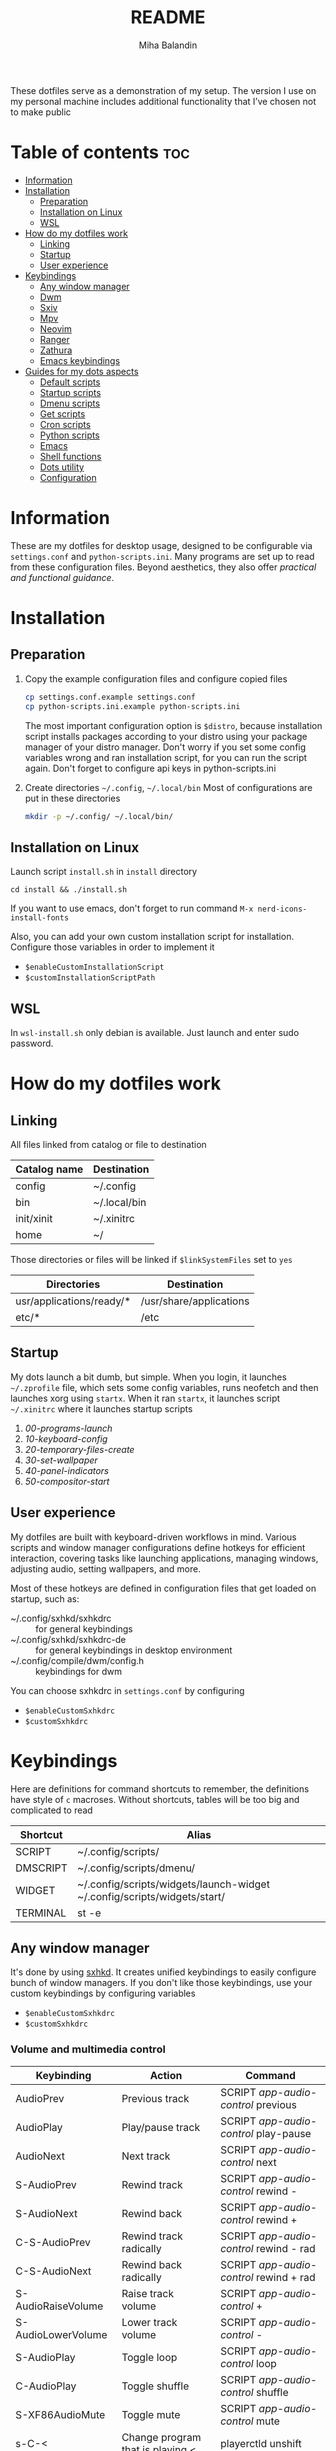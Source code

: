 #+TITLE: README
#+AUTHOR: Miha Balandin

These dotfiles serve as a demonstration of my setup. The version I use
on my personal machine includes additional functionality that I’ve
chosen not to make public

* Table of contents :toc:
- [[#information][Information]]
- [[#installation][Installation]]
  - [[#preparation][Preparation]]
  - [[#installation-on-linux][Installation on Linux]]
  - [[#wsl][WSL]]
- [[#how-do-my-dotfiles-work][How do my dotfiles work]]
  - [[#linking][Linking]]
  - [[#startup][Startup]]
  - [[#user-experience][User experience]]
- [[#keybindings][Keybindings]]
  - [[#any-window-manager][Any window manager]]
  - [[#dwm][Dwm]]
  - [[#sxiv][Sxiv]]
  - [[#mpv][Mpv]]
  - [[#neovim][Neovim]]
  - [[#ranger][Ranger]]
  - [[#zathura][Zathura]]
  - [[#emacs-keybindings][Emacs keybindings]]
- [[#guides-for-my-dots-aspects][Guides for my dots aspects]]
  - [[#default-scripts][Default scripts]]
  - [[#startup-scripts][Startup scripts]]
  - [[#dmenu-scripts][Dmenu scripts]]
  - [[#get-scripts][Get scripts]]
  - [[#cron-scripts][Cron scripts]]
  - [[#python-scripts][Python scripts]]
  - [[#emacs][Emacs]]
  - [[#shell-functions][Shell functions]]
  - [[#dots-utility][Dots utility]]
  - [[#configuration][Configuration]]

* Information
These are my dotfiles for desktop usage, designed to be configurable
via =settings.conf= and =python-scripts.ini=. Many programs are set up to
read from these configuration files. Beyond aesthetics, they also
offer [[Guides for my dots aspects][practical and functional guidance]].

* Installation
** Preparation
1) Copy the example configuration files and configure copied files
  #+begin_src bash
  cp settings.conf.example settings.conf
  cp python-scripts.ini.example python-scripts.ini
  #+end_src

   The most important configuration option is =$distro=, because
   installation script installs packages according to your distro
   using your package manager of your distro manager. Don't worry if
   you set some config variables wrong and ran installation script,
   for you can run the script again. Don't forget to configure api keys
   in python-scripts.ini

2) Create directories =~/.config=, =~/.local/bin=
   Most of configurations are put in these directories

  #+begin_src bash
  mkdir -p ~/.config/ ~/.local/bin/
  #+end_src

** Installation on Linux
Launch script =install.sh= in =install= directory
#+begin_src shell
cd install && ./install.sh
#+end_src

If you want to use emacs, don't forget to run command
=M-x nerd-icons-install-fonts=

Also, you can add your own custom installation script for
installation. Configure those variables in order to implement it
- =$enableCustomInstallationScript=
- =$customInstallationScriptPath=

** WSL
In =wsl-install.sh= only debian is available. Just launch and enter
sudo password.

* How do my dotfiles work
** Linking
All files linked from catalog or file to destination
| Catalog name | Destination  |
|--------------+--------------|
| config       | ~/.config    |
| bin          | ~/.local/bin |
| init/xinit   | ~/.xinitrc   |
| home         | ~/           |

Those directories or files will be linked if =$linkSystemFiles= set to =yes=
| Directories              | Destination             |
|--------------------------+-------------------------|
| usr/applications/ready/* | /usr/share/applications |
| etc/*                    | /etc                    |

** Startup
My dots launch a bit dumb, but simple. When you login, it launches
=~/.zprofile= file, which sets some config variables, runs neofetch
and then launches xorg using =startx=. When it ran =startx=, it launches
script =~/.xinitrc= where it launches startup scripts
1) [[00-programs-launch][00-programs-launch]]
2) [[10-keyboard-config][10-keyboard-config]]
3) [[20-temporary-files-create][20-temporary-files-create]]
4) [[30-set-wallpaper][30-set-wallpaper]]
4) [[40-panel-indicators][40-panel-indicators]]
4) [[50-compositor-start][50-compositor-start]]

** User experience
My dotfiles are built with keyboard-driven workflows in mind. Various
scripts and window manager configurations define hotkeys for efficient
interaction, covering tasks like launching applications, managing
windows, adjusting audio, setting wallpapers, and more.

Most of these hotkeys are defined in configuration files that get
loaded on startup, such as:

- ~/.config/sxhkd/sxhkdrc        :: for general keybindings
- ~/.config/sxhkd/sxhkdrc-de     :: for general keybindings in desktop environment
- ~/.config/compile/dwm/config.h :: keybindings for dwm

You can choose sxhkdrc in =settings.conf= by configuring
- =$enableCustomSxhkdrc=
- =$customSxhkdrc=

* Keybindings
Here are definitions for command shortcuts to remember, the
definitions have style of =c= macroses. Without shortcuts, tables will
be too big and complicated to read

| Shortcut | Alias                                                                    |
|----------+--------------------------------------------------------------------------|
| SCRIPT   | ~/.config/scripts/                                                       |
| DMSCRIPT | ~/.config/scripts/dmenu/                                                 |
| WIDGET   | ~/.config/scripts/widgets/launch-widget ~/.config/scripts/widgets/start/ |
| TERMINAL | st -e                                                                    |

** Any window manager
It's done by using [[file:config/sxhkd/sxhkdrc][sxhkd]]. It creates unified keybindings to easily
configure bunch of window managers. If you don't like those
keybindings, use your custom keybindings by configuring variables
- =$enableCustomSxhkdrc=
- =$customSxhkdrc=
  
*** Volume and multimedia control
| Keybinding         | Action                           | Command                               |
|--------------------+----------------------------------+---------------------------------------|
| AudioPrev          | Previous track                   | SCRIPT [[app-audio-control][app-audio-control]] previous     |
| AudioPlay          | Play/pause track                 | SCRIPT [[app-audio-control][app-audio-control]] play-pause   |
| AudioNext          | Next track                       | SCRIPT [[app-audio-control][app-audio-control]] next         |
| S-AudioPrev        | Rewind track                     | SCRIPT [[app-audio-control][app-audio-control]] rewind -     |
| S-AudioNext        | Rewind back                      | SCRIPT [[app-audio-control][app-audio-control]] rewind +     |
| C-S-AudioPrev      | Rewind track radically           | SCRIPT [[app-audio-control][app-audio-control]] rewind - rad |
| C-S-AudioNext      | Rewind back radically            | SCRIPT [[app-audio-control][app-audio-control]] rewind + rad |
| S-AudioRaiseVolume | Raise track volume               | SCRIPT [[app-audio-control][app-audio-control]] +            |
| S-AudioLowerVolume | Lower track volume               | SCRIPT [[app-audio-control][app-audio-control]] -            |
| S-AudioPlay        | Toggle loop                      | SCRIPT [[app-audio-control][app-audio-control]] loop         |
| C-AudioPlay        | Toggle shuffle                   | SCRIPT [[app-audio-control][app-audio-control]] shuffle      |
| S-XF86AudioMute    | Toggle mute                      | SCRIPT [[app-audio-control][app-audio-control]] mute         |
| s-C-<              | Change program that is playing < | playerctld unshift                    |
| s-C->              | Change program that is playing > | playerctld shift                      |

*** Programs for my daily usage
**** Gui
| Keybinding | Program     | Command                             |
|------------+-------------+-------------------------------------|
| s-C-q      | firefox     | firefox                             |
| s-C-w      | spotify     | SCRIPT run-spotify                  |
| s-C-e      | telegram    | flatpak run org.telegram.desktop    |
| s-C-r      | viber       | flatpak run com.viber.Viber         |
| s-C-t      | discord     | flatpak run com.discordapp.Discord  |
| s-C-y      | steam       | flatpak run com.valvesoftware.Steam |
| s-C-u      | pavucontrol | pavucontrol                         |

**** Cli
| Keybinding | Program       | Command                |
|------------+---------------+------------------------|
| s-C-a      | ranger        | TERMINAL ranger        |
| s-C-s      | nvim          | TERMINAL nvim          |
| s-C-d      | htop          | TERMINAL htop          |
| s-C-f      | cmatrix       | TERMINAL cmatrix       |
| s-C-g      | nmtui         | TERMINAL nmtui         |
| s-C-j      | speedtest-cli | TERMINAL speedtest-cli |

**** Emacs
| Keybinding | Program                       | Command                                                                   |
|------------+-------------------------------+---------------------------------------------------------------------------|
| s-C-h h    | emacs client                  | emacsclient -c                                                            |
| s-C-h a    | emacs client open org agenda  | emacsclient -c -a 'agenda' -e '(org-agenda-delete-windows)'               |
| s-C-h m    | emacs client open org metrics | emacsclient -c -a 'metrics -e '(org-capture)'                             |
| s-C-h d    | emacs default                 | emacs --debug-init                                                        |
| s-C-h s    | emacs default open scratch    | emacsclient -c -s "default" -a "scratch-buffer" --eval "(scratch-buffer)" |

*** Dmenu scripts
Prefix of dmenu scripts is =s-C-B= which is aliased in this list to =D=

| Keybinding | Action                                       | Script name                               |
|------------+----------------------------------------------+-------------------------------------------|
| s-r        | launch desktop entry                         | DMSCRIPT [[~/.config/scripts/dmenu/desktop-entry-launch][desktop-entry-launch]]             |
| s-S-r      | default dmenu_run                            | DMSCRIPT [[command-launch][command-launch]]                   |
| D-b        | bookmarks script                             | DMSCRIPT [[bookmarks][bookmarks]]                        |
| D-d        | launch daemon                                | DMSCRIPT [[daemon-launcher][daemon-launcher]]                  |
| D-g        | connect to wifi                              | DMSCRIPT wifi-connect                     |
| D-h        | generate password                            | DMSCRIPT password-generator               |
| D-i        | wireguard-vpn-connect                        | DMSCRIPT [[~/.config/scripts/dmenu/wireguard-vpn-connect][wireguard-vpn-connect]]            |
| D-j        | convert to lisp case                         | DMSCRIPT [[lisp-case-text-format][lisp-case-text-format]]            |
| D-m        | open man page                                | DMSCRIPT manual                           |
| D-M        | control monitors                             | DMSCRIPT [[monitors-control][monitors-control]]                 |
| D-n        | minecraft version config manager             | DMSCRIPT [[minecraft-config-manager][minecraft-config-manager]]         |
| D-N        | minecraft version config manager for sandbox | DMSCRIPT [[minecraft-config-manager][minecraft-config-manager]] sandbox |
| D-s        | convert currency                             | DMSCRIPT currency-convert                 |
| D-u        | favorite apps. Made for my mother            | DMSCRIPT [[~/.config/scripts/dmenu/favorite-apps][favorite-apps]]                    |
| D-y        | pick emoji                                   | DMSCRIPT [[emoji-picker][emoji-picker]]                     |
| D-z        | helps to become stronger while playing       | DMSCRIPT [[exercise-times-counter][exercise-times-counter]]           |
| D-l        | convert layout from ukrainian to english     | DMSCRIPT [[layout-converter][layout-converter]]                 |
| s-C-o      | shutdown                                     | DMSCRIPT [[shutdown][shutdown]] shutdown                |
| s-C-p      | reboot                                       | DMSCRIPT [[shutdown][shutdown]] reboot                  |
| s-C-;      | powermenu                                    | DMSCRIPT [[powermenu][powermenu]]                        |
| S-C-prtscr | choose screenshot save location              | DMSCRIPT [[flameshot][flameshot-save]]                   |
| S-prtscr   | flameshot actions                            | DMSCRIPT [[flameshot][flameshot]]                        |
| s-D        | kill process without htop                    | DMSCRIPT kill-process                     |

*** Widgets
Widget keybinding prefix is =W= which is =s-W=.

| Keybinding | Action         | Command          |
|------------+----------------+------------------|
| W-d        | Open dashboard | WIDGET dashboard |

*** Other
| Keybinding | Action                              | Command   |
|------------+-------------------------------------+-----------|
| s-C-S-v v  | open clipmenu                       | clipmenu  |
| s-C-S-v d  | clear clipboard                     | clipdel   |
| s-C-S-v c  | copy saved texts                    | [[copy-text][copy-text]] |
| s-e e      | open file manager                   | nemo ~    |
| s-e r      | open file manager in root           | nemo ~    |
| s-e m      | open file manager in mounted drives | nemo ~    |
| D-w        | open recent wallpapers              |           |

** Dwm
*** Dmenu scripts
All scripts are stored in =~/.config/scripts/dmenu= or
=~/.files-balamah/config/scripts/dmenu=. There are some scripts that
require parameters, so i wrote them here

| Keybinding | Action        | Script name          |
|------------+---------------+----------------------|
| s-S-q      | logout to tty | DMSCRIPT dwm/logout  |
| s-C-S-k    | restart dwm   | DMSCRIPT dwm/restart |

*** Default scripts
| Keybinding | Action                           | Command                                              |
|------------+----------------------------------+------------------------------------------------------|
| s-C-S-q    | ping gnu.org, test connection    | TERMINAL ~/.config/scripts/connection-test           |
| s-C-S-w    | launch webcam                    | TERMINAL ~/.config/scripts/webcam-launch             |
| s-S-w      | sync telegram with pywal         | SCRIPT additional/wal-telegram/wal-telegram --wal -r |
| s-C-S-e    | set random wallpaper             | SCRIPT [[10-random-wallpaper-set][startup/10-random-wallpaper-set]]               |
| s-F5       | sync with pywal everything       | SCRIPT [[wal-sync][wal-sync]]                                      |
| s-p        | color picker by clicking         | SCRIPT color-picker                                  |
| s-space    | change layout                    | SCRIPT notify-keymap-change                          |
| s-C-S-r    | kill programs with notifications | SCRIPT kill-progs                                    |
| s-S-p      | update weather on statusbar      | SCRIPT update-weather                                |
| s-C-S-l    | lock                             | slock                                                |
| s-C-S-t    | kill spotify                     | killall -9 spotify                                   |
| s-C-S-x    | xkill                            | xkill                                                |

*** Tags
| Keybinding | Action                 |
|------------+------------------------|
| s-{1..9}   | Go to tag 1..9         |
| s-[        | Switch to next tag     |
| s-]        | Switch to previous tag |

** Sxiv
Variable =$file= is selected image in sxiv

| Keybinding | Action                                 | Function/command                                     |
|------------+----------------------------------------+------------------------------------------------------|
| C-x C-w    | Set wallpaper                          | setWallpaper "$file"                                 |
| C-x C-v    | Copy file path                         | clipboardCopy "$file"                                |
| C-x C-b    | Copy file name                         | clipboardCopy "${file##*/}"                          |
| C-x C-c    | Copy image                             | xclip -selection clipboard -target image/png "$file" |
| C-x C-x    | Open current directory in file manager | fileManagerOpen "$file"                              |
| C-x C-d    | Remove the image                       | rm "$file"                                           |
| C-x C-r    | Rename the image                       | rename "$file"                                       |
| C-x C-a    | Move the image                         | transfer mv "$file"                                  |
| C-x C-q    | Copy the image                         | transfer cp "$file"                                  |

** Mpv
| Keybinding | Action       |
|------------+--------------|
| r          | rotate video |

** Neovim
Leader key is =;=

| Keybinding  | Action                       |
|-------------+------------------------------|
| C-e         | Go to end of line            |
| C-n         | Toggle relative number       |
| Q           | :wq                          |
| C-q         | :q!                          |
| C-f         | Toggle NERDTree              |
| <leader>ep  | Run python script            |
| <leader>es  | Run shell script             |
| <leader>w   | Split vertically             |
| <leader>W   | Split horizontally           |
| <leader>of  | Open file using telescope    |
| <leader>osf | Open file by searching words |
| <leader>nf  | Touch file                   |
| <leader>nd  | Create directory             |

** Ranger
| Keybinding | Action                 |
|------------+------------------------|
| zf         | Select files by typing |
| zF         | Cancel selection       |
| gG         | cd /mnt/gutter         |
| gb         | cd /etc/grub.d         |

** Zathura
| Keybinding | Action                                       |
|------------+----------------------------------------------|
| C-o        | Cancel highlight                             |
| C-i        | Invert                                       |
| C-k        | Copy current file name and path to clipboard |

** Emacs keybindings
Leader key is =;=

*** Evil-mode
| Mode   | Keybinding  | Command                       |
|--------+-------------+-------------------------------|
| normal | <leader>:   | other-window-backward         |
| normal | <leader>;   | evil-window-next              |
| normal | <leader>Bo  | open-bookmark                 |
| normal | <leader>Pf  | projectile-find-file          |
| normal | <leader>Bb  | counsel-evil-marks            |
| normal | <leader>Ba  | bookmark-set                  |
| normal | <leader>Bj  | counsel-bookmark              |
| normal | <leader>Bl  | bookmark-bmenu-list           |
| normal | <leader>Bd  | bookmark-delete               |
| normal | <leader>Br  | bookmark-rename               |
| normal | <leader>Bs  | bookmark-save                 |
| normal | <leader>SPC | counsel-dired                 |
| normal | <leader>bb  | switch-to-buffer              |
| normal | <leader>bo  | switch-to-buffer-other-window |
| normal | <leader>ff  | flop-frame                    |
| normal | <leader>ft  | transpose-frame               |
| normal | <leader>k   | kill-buffer                   |
| normal | <leader>of  | counsel-find-file             |
| normal | <leader>or  | counsel-recentf               |
| normal | <leader>pa  | pyvenv-activate               |
| normal | <leader>pa  | pyvenv-activate               |
| normal | <leader>pd  | pyvenv-deactivate             |
| normal | <leader>pd  | pyvenv-deactivate             |
| normal | <leader>s   | swiper                        |
| normal | <leader>W   | split-below-switch-window     |
| normal | <leader>w   | split-right-switch-window     |
| normal | <leader>xC  | kill-buffer-close-window      |
| normal | <leader>xc  | delete-window                 |
| normal | <leader>xw  | delete-other-windows          |
| normal | \C-e        | end-of-line                   |
| normal | gcc         | comment-line                  |
| normal | gr          | revert-buffer                 |
| visual | \C-e        | end-of-line                   |

*** Not evil-mode
| Keybinding   | Command                              |
|--------------+--------------------------------------|
| C-c g        | change-transparency                  |
| C-&          | enlarge-window-horizontally          |
| C-*          | shrink-window-horizontally           |
| C-c x        | org-capture                          |
| C-M-&        | shrink-window                        |
| C-M-*        | enlarge-window                       |
| C->          | indent-rigidly-right-to-tab-stop     |
| C-<          | indent-rigidly-left-to-tab-stop      |
| C-x c        | kill-buffer-close-window             |
| C-c P i      | package-install                      |
| C-c P d      | package-delete                       |
| C-c P l      | package-list-packages                |
| C-x C-4 C-f  | find-file-other-window               |
| C-x C-1      | delete-other-windows                 |
| C-x C-o      | other-window                         |
| C-x C-S-o    | other-window-backward                |
| C-c s        | scratch-buffer                       |
| C-S-F        | find-grep-dired                      |
| C-x C-2      | split-below-switch-window            |
| C-x C-3      | split-right-switch-window            |
| C-x C-#      | split-right-mx                       |
| C-x #        | split-right-mx                       |
| C-x C-@      | split-below-mx                       |
| C-x @        | split-below-mx                       |
| C-x C-b      | list-buffers-other-window            |
| C-c {        | copy-buffer-name                     |
| S-<f9>       | run script. You can see code [[file:home/.emacs.d/editor-config.org::*Run scripts][here]]    |
| S-<f10>      | run-php-file                         |
| S-M-<f10>    | run-php-file-container               |
| S-<f11>      | run-php-web                          |
| S-<f12>      | run-localhost                        |
| C-c S a      | git-sync-all-list                    |
| C-c S c      | git-sync-current-directory           |
| C-c S P      | git-sync-current-directory           |
| C-c S P c    | git-pull                             |
| C-c S P a    | git-pull-all-list                    |
| M-o a        | org-agenda                           |
| C-c n        | nerd-icons-insert                    |
| C-M-{        | scroll-down-like-mwheel              |
| C-M-}        | scroll-up-like-mwheel                |
| C-x R        | emacs-reload-config                  |
| C-<tab>      | org-cycle                            |
| C-c c        | insert-header-counter                |
| C-c C        | insert-counter                       |
| C-c t        | org-todo                             |
| C-M-i        | org-toggle-inline-images             |
| C-S-C        | org-toggle-checkbox                  |
| M-p          | org-move-subtree-up                  |
| M-n          | org-move-subtree-down                |
| M-o s s      | org-schedule                         |
| M-o s d      | org-deadline                         |
| M-o d        | org-download-image                   |
| M-o g s      | org-discipline-get-skipped-days      |
| C-M-SPC      | org-next-item                        |
| C-M-S-SPC    | org-previous-item                    |
| C-c RET      | org-insert-subheading                |
| M-o t        | org-babel-tangle                     |
| C-c i d      | create-header-insert-time            |
| C-c i t      | create-header-insert-time            |
| C-c i T      | insert-time                          |
| C-c i D      | insert-date                          |
| C-}          | org-ctrl-c-minus                     |
| M-o r t      | org-roam-buffer-toggle               |
| M-o r i      | org-roam-node-insert                 |
| M-o r f      | org-roam-node-find                   |
| C-c y        | cfw:open-org-calendar                |
| M-o p p      | org-presentation-mode                |
| M-o p e      | org-presentation-export              |
| C-S-T        | org-present                          |
| C->          | org-present-next                     |
| C-<          | org-present-prev                     |
| M-o i e      | enable-visual-fill-column            |
| M-o i d      | disable-visual-fill-column           |
| C-c w        | ewal-mode                            |
| C-c U        | disable-ewal                         |
| C-c W        | ewal-mode -presentation              |
| C-c b        | dashboard-open                       |
| C-c C-p C-a  | add-project                          |
| C-c C-p C-r  | projectile-remove-known-project      |
| M-0          | treemacs                             |
| C-<tab>      | treemacs-TAB-action                  |
| C-$          | flop-frame                           |
| C-%          | transpose-frame                      |
| C-`          | open-vterm-split-below               |
| C-~          | open-vterm-split-right               |
| C-c p a      | pyvenv-activate                      |
| C-c p d      | pyvenv-deactivate                    |
| M-H          | drag-stuff-left                      |
| M-L          | drag-stuff-right                     |
| M-J          | drag-stuff-down                      |
| M-K          | drag-stuff-up                        |
| M-]          | ac-php-find-symbol-at-point          |
| M-[          | ac-php-location-stack-back           |
| C-<return>   | lsp-find-definition                  |
| C-S-<return> | flymake-show-buffer-diagnostics      |
| C-M-<return> | dap-breakpoint-toggle                |
| C-#          | transpose-frame                      |
| C-$          | flop-frame                           |
| C-&          | enlarge-window-horizontally          |
| C-*          | shrink-window-horizontally           |
| C-<          | indent-rigidly-left-to-tab-stop      |
| C-<          | org-present-prev                     |
| C-<return>   | lsp-find-definition                  |
| C-<tab>      | org-cycle                            |
| C-<tab>      | treemacs-TAB-action                  |
| C->          | indent-rigidly-right-to-tab-stop     |
| C->          | org-present-next                     |
| C-M-&        | shrink-window                        |
| C-M-*        | enlarge-window                       |
| C-M-<return> | dap-breakpoint-toggle                |
| C-M-S-SPC    | org-previous-item                    |
| C-M-SPC      | org-next-item                        |
| C-M-i        | org-toggle-inline-images             |
| C-S-<return> | flymake-show-buffer-diagnostics      |
| C-S-C        | org-toggle-checkbox                  |
| C-S-F        | find-grep-dired                      |
| C-S-T        | org-present                          |
| C-`          | open-vterm-split-below               |
| C-c C        | insert-counter                       |
| C-c C-p C-a  | add-project                          |
| C-c C-p C-r  | projectile-remove-known-project      |
| C-c I        | insert-time                          |
| C-c P d      | package-delete                       |
| C-c P i      | package-install                      |
| C-c P l      | package-list-packages                |
| C-c RET      | org-insert-subheading                |
| C-c S a      | git-sync-all-list                    |
| C-c S c      | git-sync-current-directory           |
| C-c U        | disable-ewal                         |
| C-c W        | ewal-mode -presentation              |
| C-c b        | dashboard-open                       |
| C-c c        | insert-header-counter                |
| C-c g        | change-transparency                  |
| C-c i        | create-header-insert-time            |
| C-c l        | org-copy-insert-link                 |
| C-c p a      | pyvenv-activate                      |
| C-c p d      | pyvenv-deactivate                    |
| C-c s        | scratch-buffer                       |
| C-c t        | org-todo                             |
| C-c w        | ewal-mode                            |
| C-c y        | cfw:open-org-calendar                |
| C-c {        | copy-buffer-name                     |
| C-x #        | split-right-mx                       |
| C-x @        | split-below-mx                       |
| C-x C-#      | split-right-mx                       |
| C-x C-1      | delete-other-windows                 |
| C-x C-2      | split-below-switch-window            |
| C-x C-3      | split-right-switch-window            |
| C-x C-4 C-f  | find-file-other-window               |
| C-x C-@      | split-below-mx                       |
| C-x C-S-o    | other-window-backward                |
| C-x C-b      | list-buffers-other-window            |
| C-x C-o      | other-window                         |
| C-x c        | kill-buffer-close-window             |
| C-}          | org-ctrl-c-minus                     |
| C-{          | string-inflection-all-cycle          |
| C-c C--      | org-edit-latex-flagment              |
| C-c u k      | org-priority-up                      |
| C-c u j      | org-priority-down                    |
| C-M-h        | org-table-move-column-left           |
| C-M-l        | org-table-move-column-right          |
| C-~          | open-vterm-split-right               |
| M-0          | treemacs                             |
| M-H          | drag-stuff-left                      |
| M-J          | drag-stuff-down                      |
| M-K          | drag-stuff-up                        |
| M-L          | drag-stuff-right                     |
| M-[          | ac-php-location-stack-back           |
| M-]          | ac-php-find-symbol-at-point          |
| M-n          | org-move-subtree-down                |
| C-c u u      | org-auto-link-ask-file               |
| M-o a        | org-agenda                           |
| M-o i d      | disable-visual-fill-column           |
| M-o i e      | enable-visual-fill-column            |
| M-o p        | org-presentation-mode                |
| M-o r f      | org-roam-node-find                   |
| M-o r i      | org-roam-node-insert                 |
| M-o r t      | org-roam-buffer-toggle               |
| M-o s d      | org-deadline                         |
| M-o s s      | org-schedule                         |
| M-o t        | org-babel-tangle                     |
| M-o P s      | org-timer-set-timer                  |
| M-o P S      | org-timer-stop                       |
| M-o P b      | org-timer-start                      |
| M-o P SPC    | org-timer-pause-or-continue          |
| M-p          | org-move-subtree-up                  |
| S-<f10>      | run-php-file                         |
| S-<f11>      | run-php-web                          |
| S-<f12>      | run-localhost                        |
| S-<f8>       | run-shell-script                     |
| S-<f9>       | run-python-file                      |
| S-M-<f10>    | run-php-file-container               |
| C-c p f c    | project-config-file-create           |
| C-c p f d    | project-config-directory-find-delete |
| C-c p f l    | project-config-file-load             |
| C-c p f o    | project-config-file-open             |
| C-x T n      | tab-new                              |
| C-x T c      | tab-close                            |
| C-x T C      | tab-close-other                      |
| C-x T b      | switch-to-buffer-other-tab           |
| C-x T f      | find-file-other-tab                  |
| C-x T d      | dired-other-tab                      |
| C-x T s      | tab-switch                           |
| C-x T r      | tab-rename                           |
| C-x T o      | other-tab-prefix                     |
| C-c 1 d      | docker                               |
| C-c C-x S    | org-latex-preview-scale-change       |
| C-c M        | monkeytype-region                    |
| C-c a        | align-regexp                         |
| C-c m m      | make-directory                       |
| C-c m d      | make-directory-dired                 |
| C-c k t      | counsel-load-theme                   |
| C-c l i      | counsel-imenu                        |

*** Evil-mode macroses
| Keybinding | Command                     |
|------------+-----------------------------|
| @c         | check-fold-go-down          |
| @f         | org-format-long-string      |
| @l         | org-auto-link               |
| @m         | org-move-scheduled-deadline |
| @n         | write-numbers-list          |
| @x         | check-go-down               |

* Guides for my dots aspects
Here you can see some my dotfiles aspects. The main ascepts are my scripts.
Usually, you can see guides on how to launch scripts in the scripts on
top comments. But it's better to write something down. All scripts are
saved in =~/.config/scripts= which is linked to =~/.files-balamah/config/scripts=.
Script hotkeys are described in [[#dwm][dwm keybindings]]

** Default scripts
*** app-audio-control
**** Description
It's multimedia control script. It can
1) Toggle between play and pause
2) Play next and previous track
3) Rewind track
4) Control track volume

The script requires action as argument if action is empty then script
will do nothing. If you want to increase decrease player volume, use =+=
or =-= . Or if you want to rewind, use rewind and =+= or =-=

**** Examples:
Increase volume
#+begin_src bash
~/.config/scripts/app-audio-control +
#+end_src

Rewind next
#+begin_src bash
~/.config/scripts/app-audio-control rewind +
#+end_src

Big rewind
#+begin_src bash
~/.config/scripts/app-audio-control rewind + radical
#+end_src

Play pause
#+begin_src bash
~/.config/scripts/app-audio-control play-pause
#+end_src

Previous
#+begin_src bash
~/.config/scripts/app-audio-control previous
#+end_src

Change player to next player
#+begin_src bash
~/.config/scripts/app-audio-control shift shift
#+end_src

Change player to previous player
#+begin_src bash
~/.config/scripts/app-audio-control shift unshift
#+end_src

*** launch
It's helper script for [[favorite-apps][favorite-apps]] and [[desktop-entry-launch][desktop-entry-launch]]

The script takes parameter program name. Spaces should be replaced to
#. The chain of opening program is looking like:
1) flatpak 
2) gtk 
3) st 
4) eval

It goes forward if it fails

*** volume-control
The script controls volume. Bound to upper volume and lower volume
keys

The script takes parameter $1 and it should be equal to element from
this list
- up
- down
- mute
- unmute

*** wal-sync
It's the main script for the rice. It makes most of programs sync with
=$colorscheme=

** Startup scripts
The scripts execute on start in =~/.xinitrc=.

*TIP:* To create disposable startup script, you need
1) To name him that his name is equal to pattern =*.ignore*= or =*.tmp*=
2) Add on last line of script
   #+begin_src shell
   rm "$0"
   #+end_src

*** 00-programs-launch
The script launches important programs such as
- [[https://github.com/baskerville/sxhkd][sxhkd]] to use [[Any window manager][global keybindings]]
- polkit
- [[https://github.com/rvaiya/warpd][warpd]]
- [[https://github.com/Gitoffthelawn/gummyhttps://github.com/Gitoffthelawn/gummy][gummy]]
- [[https://flameshot.org/https://flameshot.org/][flameshot]]
- [[https://github.com/dunst-project/dunst][dunst]]
- emacs daemon
- clipmenu

*** 10-keyboard-config
It configures keyboard and execute
- Layout switch using =$layouts=
- Picks keyboard config according to =$layoutMethodChange=
- Enables numlock if =$enableNumlockStart= is =yes=
- Opens openrgb and applies white color on keyboard I'm annoyed that
  keyboard is colorful

*** 20-temporary-files-create
Creates \/tmp/.files-balamah with files
| File/directory name  | Information                              |
|----------------------+------------------------------------------|
| 10-curWeather.tmp    | current weather (status and temperature) |
| 20-curWallpaper.tmp  | current wallpaper filename and path      |
| aliases.zsh          | temporary files                          |
| previous-colorscheme | file for [[wal-sync][wal-sync]]                        |
| temporary-config.el  | temporary emacs config                   |
| recent/              | recent outputs from some dmenu scripts   |
| playerctl/           | resources for [[app-audio-control][app-audio-control]]          |

*** 30-set-wallpaper
Applies random wallpaper from =~/Images/wallpapers=, echoing to
=/tmp/20-curWallpaper.tmp= and launches =wal-sync= script

1) If =$enableRandomWallpapers= set to =yes= apply wallpaper from
   =$wallpapersPath=, otherwise, it will set previous wallpaper
2) Echo current wallpaper to =/tmp/20-curWallpaper.tmp=
3) Launch [[wal-sync][wal-sync]] script

*** 40-panel-indicators
It gets launches all =get scripts= from =config/scripts/get=, signs into
string, and use this string for =xsetroot= if =$panelIndicatorsVariation=
set to shell. Otherwise, it will launch dwmblocks

*** 50-compositor-start
Depending on =$picom= launches compositor

If =$colorscheme= is not pywal, then it will set picom config, that
doesn't have transparency for zathura

** Dmenu scripts
*** bookmarks
**** Description
The script launches dmenu with [[Bookmark file syntax][bookmark files]], that are called in
script =categories=. After selecting category, the script gets command
and you need to select file/directory/... to open. Basically, the
script forms evaluation command
#+begin_src bash
eval "$command ${bookmark##*  }"
#+end_src

It forms command like "!COMMAND + chosen file". For example if you
have chosen category that has =sxiv= as main command, and some random
image directory, it will form this command
#+begin_src bash
sxiv ~/Images/some-random-image-directory
#+end_src

Every expression starts with *!*

**** Bookmark file syntax
#+begin_src bookmark
!COMMAND: just default command # (like emacsclient -c -a 'org-agenda')

# key -> value (path to file)
ptf           ~/path/to/file
#+end_src

The bookmark file should contain command, which should be taken
from /bin. Then you need to create bookmarks that look like
=key= -> =value=

I recommend to make =key= as first letters for the path

**** Include the bookmarks
You can also *include* the bookmarks by writing file path using =!INCLUDE=
expression

#+begin_src bookmark
!COMMAND: nemo
!INCLUDE: ~/.config/scripts/dmenu/resources/bookmarks/directories

C         ~/Coding
Cp        ~/Coding/projects
Cl        ~/Coding/leetcode-problems
Ct        ~/Coding/test
#+end_src

**** ALL expression
You can list all files, directories or links using =ALL= expression.
Basically, this expression is find utility inside bookmark files

Here are descibed columns
1) Directory
2) Type
   | First letter | Type                           |
   |--------------+--------------------------------|
   | b            | block (buffered) special       |
   | c            | character (unbuffered) special |
   | d            | directory                      |
   | p            | named pipe (FIFO)              |
   | f            | regular file                   |
   | l            | symbolic link                  |
   | s            | socket                         |
   | D            | door (Solaris)                 |
3) Pattern
   If you want want to match every files or directory, use =*=
4) Prefix
   It will change starter prefix. Here is example in [[file:config/scripts/dmenu/resources/bookmarks/books][books bookmark file]]
   dscb9/ -> %
   opb/ -> O

   To delete prefix, it should be equal to =^$= in ALL expression
   #+begin_src bookmark
   !ALL: | ~/Org/presentations | f | *.org | ^$
   #+end_src

#+begin_src bookmark
!COMMAND: zathura

!ALL: | ~/Documents/school/books/9 | f | *.pdf | %
#+end_src

**** Tricks
As you can see in description, it forms command to be
evaluated. Therefore, you can do some tricks, like creating bookmarks,
that will open files that have current date in their name
#+begin_src conf
oihd            ~/Org/images/hw/*$(date +"%d%m%Y")*
oihD            ~/Org/images/hw/*$(date -d "yesterday" +"%d%m%Y")*
#+end_src

And this allows so much things to be created. Be careful, it
evaluatues the code, and watch carefully for malisious code

*** calculator
It's just default calculator that uses =bc= utility. Some symbols can be
changed. Here's table that shows substitution

| Combo  | Output |
|--------+--------|
| **     | ^      |
| --     | +      |
| =      | +      |
| S      | sqrt   |
| Z      | 000    |
| \times | *      |
| _      | -      |

*** command-launch
Just default dmenu_run but with prompt "Launch command"

*** monitors-control
Before using the script, configure those variables
- =$primaryMonitorPort=
- =$defaultExtendDirection=

The script allows to control connected monitors. You can do these
things with monitors

**** duplicate
Duplicate all ports to =$primaryMonitorPort=

**** extend
Extend all ports from =$primaryMonitorPort= to the =$defaultExtendDirection=
direction

**** move
Move selected port to direction according to other selected port

*** copy-text
The script just saves something to clipboard. You may say, that it's
very dumb, and it's better to use clipboard or just open terminal
and copy something. It's very useful when you want to move some images
using sxiv

*** daemon-launcher
It launches some daemons. The most useful of daemons are =internet wait=
and =emacs=. It's not very convenient to open terminal and write some
repetitive commands, it's better to use menu

*** desktop-entry-launch
dmenu_run with desktop entries. You can configure entries that it sees
using =$desktopEntriesDirectories=. After you choose desktop entry, it
will launch it using [[launch][launch]] script

*** emoji-picker
Very cool emoji picker. You just search emojis or symbols by words.
There are also emoji groups. Here are they
| Emoji group | Content           |
|-------------+-------------------|
| ;           | Emoji combos      |
| %           | Favorite emojis   |
| [           | small numbers     |
| ]           | subscript numbers |
| '           | physics symbols   |
| "           | powerline symbols |

*** exercise-times-counter
The script can convert your body to gigachad body. The best usage is
when you lose in games. You can add by: {10..50}. Or you can reset
reps. It uses file =/tmp/.files-balamah/exercise-quantity= to save reps
count.

There is also [[10-notify-doing-exercises][notifier]] to make the script useful

*** flameshot
It's just flameshot dmenu edition

*** flameshot-save
It opens [[file:~/.config/scripts/dmenu/resources/bookmarks/image directories][image bookmarks]] and saves image to the chosen path

*** functions.sh
It's script with functions that helps to avoid repetition.
There are some important functions for [[bookmarks][bookmarks]] dmenu script.

WARNING: create scripts using =bash= shebang in order to make script
work

*** layout-converter
Very useful script for ukrainians. It can convert text from wrong
layout to correct layout

*** lisp-case-text-format
Converts ="^date Example TEXT"= to ="12072024-example-text"=. The script
is very useful to name presentations or just send work to school
teacher

Here is table that shows what the script replaces
| Combination   | Replacement                   |
|---------------+-------------------------------|
| ,             | SPACE                         |
| :time         | time (%H%M)                   |
| :date         | date (%d%m%Y)                 |
| :ndate        | next (tomorrow) date (%d%m%Y) |
| :sql-date     | sql date (%Y-%m-%Y)           |
| :sql-datetime | sql datetime (%Y-%m-%Y %H:%M) |
| SPACE         | -                             |
| _             | -                             |
| [:upper:]     | [:lower:]                     |

*** minecraft-config-manager
It takes minecraft version config from =$minecraftConfigsPath= and then
it pastes the config to =$minecraftDirectory= and creates backup for
previous config. It can be also applied for firejail minecraft
directory (=$minecraftSandboxDirectory=) by running
#+begin_src bash
~/.config/scripts/dmenu/minecraft-config-manager sandbox
#+end_src

*** shutdown
**** Description
Shutdown script. It should have one of those parameters
1) shutdown
2) reboot

**** Examples
Shutdown
#+begin_src bash
~/.config/scripts/dmenu/shutdown shutdown
#+end_src

Reboot
#+begin_src bash
~/.config/scripts/dmenu/shutdown reboot
#+end_src

*** resources/internet-wait.sh
It's not dmenu script, but it's script that is called from
[[daemon-launcher][daemon-launcher]]. Just sends notification when internet appears

** Get scripts
Those are scripts to receive some system information. Useful for
status bar. There are many of them, but i will describe unintitive

*** layout/flag
The script needs layout name as argument. You can get it from 
=/usr/share/X11/xkb/rules/base.lst= file

*** emacs/configs
Used for emacs sxhkd keybindings. Get emacs configs from
=$emacsProfiles=

*** emacs/servers
Used for emacs sxhkd keybindings. Get currently launched emacs servers

** Cron scripts
Notify scripts use [[notify][notify]] script. *If notification requires check, it
should be separated script*

*** 10-notify-doing-exercises
It sends notification to go and go exercises with quantity when
quantity is >= =$minimumQuantity=

*** 20-notify-washing-nose
Sends notification to wash nose if =$ill= set to =yes=

*** 30-notify-laptop-change
It sends notification about battery level if you have battery.
On 30% it sends notification with low urgency. On 20% it sends
with critical urgency

*** [4-6]0-notify-smearing-[a-z]+
They depend on =$wither[A-Z]+= variables in settings.conf. Here are they
- witherHands
- witherFace
- witherLips

*** 70-notify-moisten-nos
Depends on variable =$witherNose=

*** notify
The script allows cron to send notifications.
I made this script because i want to avoid repetition in crontab.
+ $1 - program name
+ $2 - message
+ $3 - urgency :: optional

The script depends to =$enableCronNotifications= and on =$DNDtimeBegin=,
=$DNDtimeEnd=, if =$enableDNDtime= set to yes.

If slock is openned, it will send notifications with critical urgency 

** Python scripts
All python scripts use [[file:python-scripts.ini][python-scripts.ini]] configuration file

*** leetcode-org-converter
**** Description
The script converts leetcode problem to org-mode document. It
the document to =~/Coding/leetcode-problems/org=, but you can change
it using =~/.files-balamah/py-scripts.ini=

**** Examples
To launch it, you need to use =lorg= alias

The syntax looks like
#+begin_src bash
lorg two-sum
#+end_src

**** Variables
- $language             :: gives you basic snippet in this language
- $session, $csrf-token :: makes api working
- $output-location      :: location where converter puts org document

*** alarmDaemon
It reads file =~/.alarms=. The syntax is described below

#+begin_src conf
# time - message
16:00 - do something
17:00 - become dumber
#+end_src

You can launch it using [[daemon-launcher][daemon-launcher]] dmenu script

*** weather
Depends on these variables
- $owm-key
- $units
  + metric   :: °C
  + imperial :: °F
- $city
  If set ^geocoder, weather script will get your current city.
  WARNING: sometimes geocoder works like dogshit, and gets city where
  you are not located

** Emacs
*** How does launch work
My emacs config is located in =~/.config/emacs/mine= and chemacs
launches the config. You can also launch multiple emacs configs
by editing file =~/.config/emacs/profiles.local.el=. If this file
doesn't exist, chemacs will use =~/.config/emacs/profiles.el=

To start emacs server with other config, you need to launch "profile
emacs" from daemon-launcher and then choose which emacs profile you
want to launch. It gets profiles from =~/.config/emacs/profiles.el=. You
can also set default profile by just putting profile name from
=profiles.el= to =~/.config/emacs/default.el=

To launch instance of config or just instance of server, you need to
press ="S-C-h P"= and choose server.

You can also use custom configuration by editing file
=~/.config/emacs/mine/src/local.el=

*** Functions and macros
I've created some custom functions and macroses that will be useful in
adventure. They are defined in "config/emacs/mine/config/functions.el".
Here is list of them

| Function name                   | Parameters                                            | What it does                                                          |
|---------------------------------+-------------------------------------------------------+-----------------------------------------------------------------------|
| [[defrun, defrunc][defrun]]                          | function-name binary-name &optional is-only-file-name | Create interactive function with (run)                                |
| [[defrun, defrunc][defrunc]]                         | function-name &rest body                              | Create interactive function with (run-prepare)                        |
| [[global-bind][global-bind]]                     | keybindings-alist &optional prefix                    | Bind commands to keybindings sometimes using prefix                   |
| [[map-bind][map-bind]]                        | keybindings-alist keymap &optional prefix             | Bind commands to keybindings for keymap sometimes using prefix        |
| [[with-conf-variable][unless-conf-variable]]            | variable value &rest body                             | Execute depending on variable which should NOT be equal to value      |
| [[with-conf-variable][with-conf-variable]]              | variable value &rest body                             | Execute depending on variable which should be equal to value          |
| [[with-system][with-not-system]]                 | types &rest body                                      | Execute code if system is NOT in list                                 |
| [[with-system][with-system]]                     | types &rest body                                      | Execute code if system is in list                                     |
| copy-string-to-clipboard        | string                                                | Copy string to clipboard                                              |
| get-only-file-name              | file-path                                             | Deletes directory from file path                                      |
| pkbd                            | prefix keychord                                       | Create keybinding with prefix at start                                |
| read-conf-variable              | file variable-name                                    | Read conf variable from file                                          |
| read-file                       | file                                                  | Read file and assign contents to variable                             |
| remove-prefix-to-first-space    | str                                                   | Remove everything before and including the first space in the string  |
| source-shell-script-run-command | shell-config-file command                             | Source the shell script and run the command in the same shell process |
| org-get-keyword-variable-value  | key                                                   | Get value from org-mode header                                        |

**** with-system
Type should be array of systems. Which looks like

#+begin_src elisp
(with-system '(gnu/linux)
  (message "this is linoox"))
#+end_src

It was made to execute code more than one os
#+begin_src elisp
(with-system '(gnu/linux gnu/kfreebsd)
  (message "if you see this message. You are on linoox or freebsd"))
#+end_src

with-not-system is similar to with-system, but reversed. If system is
one of that is located in array, the code won't execute

#+begin_src elisp
(with-not-system '(windows-nt)
  (message "this is not windows"))
#+end_src

It was made to execute code more than one os
#+begin_src elisp
(with-system '(gnu/linux gnu/kfreebsd)
  (message "if you see this message. You are not on linoox or freebsd"))
#+end_src

**** with-conf-variable
#+begin_src elisp
(with-conf-variable "profile" "exwm"
  (load "~/.config/emacs/mine/config/exwm.el"))
#+end_src

You can also reverse it by using =unless-conf-variable=
#+begin_src elisp
(unless-conf-variable "profile" "no-wm"
  (set-frame-parameter nil 'alpha-background 93)
  (add-to-list 'default-frame-alist '(alpha-background . 93)))
#+end_src

**** global-bind
Example usage is here
#+begin_src elisp
(global-bind '(("C-4 C-f" . find-file-other-window)
			   ("C-1" . delete-other-windows)
			   ("C-o" . other-window)) "C-x")
#+end_src

**** map-bind
#+begin_src elisp
(map-bind '(("\C-a" . evil-first-non-blank)
            ("\C-e" . end-of-line)
            ("\C-n" . next-line)
            ("\C-p" . previous-line)) evil-insert-state-map)
#+end_src

**** defrun, defrunc
The macroses create functions that use =(run)= or =(run-prepare)=.
Functions =(run)= execute shell commands in vterm, while functions
with =(run-prepare)= just open window below and execute lisp code.
Examples

#+begin_src elisp
;; Create function run-php that uses 'php' binary
(defrun php "php")

;; This creates function run-localhost that executes (eww "localhost")
(defrunc localhost
  (eww "localhost"))
#+end_src

*** Emacs custom functional
**** Git sync
It commits and pushes by pressing keybindings directories which are
members of =git-sync-directories= list. Useful for org-mode directory
sync, you have full sync while using git

To add directory to sync, you need the directory to add to
=git-sync-directories= list

Here are suffix keybindings =a= (all) and =c= (current directory).
Keybindings with suffix =a= affect *all* directories from =git-sync-directories=,
while =c= affects only current directory. I will use =suffix= in keybindings

To commit and push, you need to press =C-c S suffix=, to pull =C-c S P=

**** Project config
Project config can do many things. One best thing is entry point for
some projects. For example, i want to launch symfony telegram bot,
i don't want to create function for one project in my config, it is
better to have per-project config. Prefix is =C-c p f=

At first, you need to create =.emacs/config.el= by =C-c p f c=, and you
can open configuration using =C-c p f o=. It is like =~/.zshrc= or
=~/.bashrc=. Here you can specify entry points for projects, their
plugins and keybindings. After configuration, you need load the config
by pressing =C-c p f l=

If =.emacs/config.el= presence annoyed you in your project, you can
press =C-c p f d=

***** Example
#+begin_src elisp
(setq current-project (project-get-root))

;; run project
(defun run-project ()
  (interactive)

  (run-prepare)
  (let ((launcher (project-config-file-directory-get-path "launcher")))
    (vterm-run (format "sh %s" launcher))))

(global-set-key (kbd "S-<f10>") 'run-project)

;; add snippets
(let ((snippet-directory (project-config-file-directory-get-path "snippets")))
  (add-to-list 'yas-snippet-dirs 'snippet-directory)
  (yas-load-directory snippet-directory))
#+end_src

**** Org-discipline
***** Description
Gamification for org-mode. When this minor-mode enabled, function
called =org-discipline-calculation-on-todo-write-file= is added to
=org-after-todo-state-change-hook=. Basically, when you change header
state to "DONE" using =(org-todo)=, it watches at task difficulty and
skipped days count. If task is not skipped, stored money will be
summed by profit. But if task is skipped for more than one day, it
substracts stored money by sum of *skipped task* loss percentage and
*difficulty* loss percentage. To explain it simplier, here is formula of
it

\begin{align}
  \text{stored} -
  \left( \frac{\text{stored}}{100} \times \text{loss}_1 + \text{loss}_2 \right)
\end{align}

Here are loss and profit percentage tables

Loss according to difficulty
| Difficulty | Percentage |
|------------+------------|
| easy       |        0.3 |
| medium     |        0.2 |
| hard       |        0.1 |

Loss according to skipped days 
| Days skipped | Percentage |
|--------------+------------|
| >= 10        |        0.3 |
| >= 5         |        0.2 |
| >= 2         |        0.1 |
| < 2          |          0 |

Profit according difficulty
| Difficulty | Money count |
|------------+-------------|
| easy       |           5 |
| medium     |          10 |
| hard       |          15 |

Xp count is stored in =org-discipline-xp-storage-file=

***** Key chords
| Keychord | Function                        |
|----------+---------------------------------|
| M-o D S  | org-discipline-get-skipped-days |
| M-o D m  | org-discipline-get-stored-xp    |

***** Enabling
To enable this minor-mode, add in local.el this line
#+begin_src elisp
(setq org-discipline-mode t)
(org-discipline-mode 1)
#+end_src

*** Configurable variables
- =org-latex-previews-presentation-font-size=
  Org LaTeX preview font size for when (enable-presentation-mode) is
  running
- =org-latex-previews-on-disable-font-size=
  Org LaTeX preview font size for when (enable-presentation-mode)
  stopped running
- =transparency-level=
  Transparency level for emacs. It is used in functions that set
  transparency
- =LaTeX-create-output-directory=
  The variable determines whether to create 'LaTeX-output-directory' or not
- =LaTeX-output-directory=
  Directory for LaTeX compilation
- =LaTeX-cflags=
  LaTeX compilation flags
- =LaTeX-compiler=
  Compiler for LaTeX compilation
- =git-sync-directories=
  Directories for git-sync
- =git-sync-keybinding-prefix=
  Prefix for git-sync keybindings
- =project-config-file-no-file-message=
  project-config-file-open and project-config-file-load show the
  message when project doesn't have .emacs/config.el
- =project-config-file-keybinding-prefix=
  Prefix for project-config-file-* keybindings
- =bookmark-indent-offset=
  Indentation offset for 'bookmark-mode'
- =bookmark-align-column=
  Column at which the second column should start in 'bookmark-mode'
- =open-bookmark-file=
  Bookmark file to open bookmark
- =org-discipline-xp-storage=
  Org-mode storage for discipline xp
- =org-discipline-prefix=
  Org-discipline keybindings prefix
- =org-discipline-xp-sum=
  Current amount of XP the user has accumulated
- =org-discipline-required-starting-xp=
  Base amount of XP required to level up in the discipline system.
  This value may increase with each level by org-discipline-xp-sum
- =emacs-font-free= :: Emacs font on free systems
- =emacs-font-nt=   :: Emacs font on nt systems

*** Emacs scripts
They are stored in =config/scripts/emacs= and here is their description

**** org-presentation-export
Take photos in =$emacsOPEworkdir=, compile to pdf and put in
=$emacsOPEoutputdir=, if the script doesn't have =--photos-only=
at the end

Parameters
- $1		:: buffer-file-name
- $2		:: PRESENTATION_EXPORT_NAME (optional)
- ${@: -1}	:: --photos-only (optional)

Depends on
- $emacsOPEcopyOutputPath
- $emacsOPEoutputdir
- $emacsOPEworkdir

** Shell functions
These functions are used in many scripts and defined [[file:config/scripts/functions.sh][here]]

*** rip
Rips spaces from beginning and end of the string. It looks ugly when
you open recents and you see spaces around.

It will convert this =" some string "= to ="some string"=

*** toggle
Toggle values. The chain of toggle looks like =1 -> 2 -> 3 -> 1 -> ...=.
Every time it switches to the next element and if element is last,
then it will switch the the first element

Parameters
- $1 :: list (using ,). Like "1,2,3,4,5"
- $2 :: storage file

*** ttoggle
Toggle 2 values, and second variable can be changed.
First element should be constant, and other can be changed,
if element is not equal to the first, it switches to the first.
It works like: "first element -> ? -> first element -> ...".

Parameters
- $1 :: list (using ,)
- $2 :: storage file

*** includeFiles
Used for function br to include bookmark files It's recursion.
br {include -> br}

*** fl
Get first letters for key in bookmark ALL expression

*** bfl
Format lines for ALL expression. Which is Bookmark Format Lines

*** bfad
Shortened from Bookmark Format ALL Directory. Find the files with
pattern and formats to bookmark

*** getColumn
Simplified awk.

Parameters
- $1 :: string
- $2 :: column number
- $3 :: separator (optional)

*** readALL
Make ALL expression working

*** br
Shortened from Bookmark Read. Deletes comments and empty lines,
includes bookmark files and formats ALL expressions

*** colorScript
Run random color script from =~/.config/scripts/additional/color-scripts=.

Parameters
- $1 :: don't clear the screen

*** isPywalEnabled
Check if pywal is enabled

*** isPywalColorscheme
Check if pywal is current colorscheme

*** printParameters
Print parameters from script, it will print only those lines
#+begin_src shell
# $1 :: program name
# $2 :: message
# $3 :: urgency (optional)
#+end_src

Like this
#+begin_example
$1 :: program name
$2 :: message
$3 :: urgency (optional)
#+end_example

** Dots utility
There is also utility that can update my dots and rebuild something

*** Add new package to installation
Packages should be added like that because i like when all packages
in =~/.files-balamah/install/pkg-list= are sorted alphabetically. Also
it looks cool to do like that. To add packages, run command

#+begin_src bash
dots add-pkg distro package-name
#+end_src

Example is here:
#+begin_src bash
dots add-pkg gentoo sys-apps/cyme 
#+end_src

*** Update cron in dots
Crontab is not linked from =auto/crontab= to =/var/spool/cron/$USER=
unfortunately, for crontab won't work. To update crontab inside
dots after running `crontab -e`, you can simply run

#+begin_src bash
dots crontab-update
#+end_src

It just reads crontab file on your machine and redirects output to
=auto/crontab=

*** Change flatpak permissions
After you changed =flatpakHomePermission= inside =settings.conf=, you may
apply the changes. To do it, you need to use

#+begin_src bash
dots flatpak-permissions-change
#+end_src

*** Recompile software
Just software recompilation inside =~/.config/compile=

#+begin_src bash
dots software-recompile
#+end_src

*** Update
To update my dotfiles, it is better to use =update= command, for it
can guide you what to do and it links everything new

#+begin_src bash
dots update
#+end_src

** Configuration
Here are 2 configuration files for my dotfiles they can configure many
things

*** settings.conf
**** Installation
- =$distro=
  Variable determines which package manager to use and what to install
- $flatpakRWpermission  :: allow reading directories =$flatpakRWdirectories=
- $flatpakRWdirectories :: directories that will be read
- $flatpakRWprograms    :: programs that will read =$flatpakRWdirectories=
- =$createXsession=
- =$deleteJunk=
- =$linkSystemFiles=
  Link files for /etc/ and /usr/
- =$profile=
  Profile determines which packages to install.
  Also it is option to choose window manager.
  Here are available profiles:
  - bspwm
  - dwm
  - exwm
  - xmonad
    This profile is for servers or desktop environments

  If you changed your profile, you need to run command
  #+begin_src shell
  dots install-profile-packages
  #+end_src
- =$createHome=
  Creates my home structure
  $HOME
  + Coding
    * learning
    * leetcode-problems
    * projects
  + Documents
  + Downloads
  + Images
  + JIC
  + Org
  + Tools
    * make
    * suckless
  + Transfer
    * books-send
    * documents
      * school-books
    * images
    * other
    * school
  + Video
    * recorded
      * footages
- =$cloneWallpaperRepo=
  It clones my wallpaper repo: https://github.com/balamah/wallpapers.
  WARNING: it has weight over 600 MB
- =$installAurPackages=
  Install packages from =~/.files-balamah/install/pkg-list/user-packages/arch/aur-packages=,
  if set to yes
- =$enableTmuxPlugins=
  If set to yes, installation script will install tpm, the tmux plugin
  manager

**** Directories
- $standardBookmarksPath     :: if $bookmarksPath is empty, this variable is used
- $bookmarksPath             :: path for [[bookmarks][bookmarks]] dmenu script
- $keyboardProfilesDirectory :: profiles for =ckeyboard= daemon from [[daemon-launcher][daemon-launcher]]
- $minecraftConfigsPath      :: minecraft configs
  Structure should look like
  + 1.12.2-xlie-servers
    * options.txt
    * optionsof.txt
  + 1.16.5
    * options.txt
    * optionsof.txt
  + 1.18.2
    * options.txt
    * optionsof.txt
  + 1.18.2-fabric
    * options.txt
  + 1.20.4-mcc
    * options.txt
    * optionsof.txt
- $minecraftDirectory        :: directory for [[minecraft-config-manager][minecraft-config-manager]]
- $minecraftSandboxDirectory :: also directory for [[minecraft-config-manager][minecraft-config-manager]]
- $packagesList              :: packages list for installation script
- $wslPackagesList           :: wsl packages list for installation script
- $servicesListPath          :: services actions for installation script
- $vpnWireguardPath          :: vpn configurations path
- $wallpapersPath            :: wallpaper path for [[30-set-wallpaper][30-set-wallpaper]]

**** Scripts
- default
  + [[app-audio-control][app-audio-control]]
    * $appRewindAmount
    * $appRadicalRewindAmount
    * $appVolumeAmount
    * $appLoopStages
  + connection-test          :: $connectionTestWebsite
  + kill-programs
    * $killProgramsList      :: kill using =pkill -f=
    * $hardKillProgramsList  :: kill using =killall -9=
  + notify-keymap-change     :: $layouts
    You can get layouts from file /usr/share/X11/xkb/rules/base.lst.
    To update keyboard config, select from daemon-launcher keyboard
    config
  + run-spotify              :: $enableSpotifyFlatpak
  + [[volume-control][volume-control]]
    * $volumeAmount
    * $enableLimitVolume :: limits volume to 100%
  + [[wal-sync][wal-sync]]                 :: $colorscheme
  + webcam-launch            :: $videoSize
- cron
  + 10-notify-doing-exercises :: $minimumQuantity
  + 20-notify-washing-nose    :: $runnyNose
  + 40-notify-smearing-arms   :: $witherHands
  + 50-notify-smearing-lips   :: $witherLips
  + 60-notify-smearing-face   :: $witherFace
  + 70-notify-moisten-nose    :: $witherNose
  + notify
    * $enableCronNotifications
    * $enableDNDtime
- dmenu
  + bookmarks                :: $bookmarksPath
  + minecraft-config-manager
    * minecraftConfigsPath
    * minecraftDirectory
    * minecraftSandboxDirectory
  + wireguard-vpn-connect    :: $vpnWireguardPath
- emacs
  + $emacsConfigs
  + $emacsDashboardOption
  + $emacsEnableCompanySnippetsLaTeX
  + $emacsEnableOrgTrello
  + $emacsEnableTetris
  + $emacsEnableWarnings
  + $emacsOPEcopyOutputPath
  + $emacsOPEoutputdir
  + $emacsOPEworkdir
  + $emacsProfiles
  + $enableEmacsDaemon
  + $emacsFileSymlinkPreserve
  + $emacsFileSymlinkPreserveDirectories
  + $emacsFileGlobalSymlinkPreserve
  + $emacsAlternateTheme
- functions.sh
- get
  + emacs/config :: $emacsProfiles
- startup
  + startup/00-programs-launch
    * $profile
    * $enableEmacsDaemon
    * $enableCustomSxhkdrc
    * $customSxhkdrc
  + startup/10-keyboard-config
    * $enableKeyboardConfig
    * $profile
    * $enableOpenrgb
    * $layoutMethodChange
    * $enableNumlockStart
  + startup/30-wallpaper-set
    * $enableWallpapers
    * $wallpapersPath
    * $enableBrightWallpapersMorning
    * $brightWallpapersLimitTime
  + startup/40-panel-indicators
    * $panelIndicatorsVariation
    * $profile
  + startup/50-compositor-start
    * $enablePicom
    * $colorscheme
    * $enableBlur
    * $picom
    * $transparencyWithoutPywal

**** Colorscheme
You can see available colorschemes in =config/colorschemes=. To
update colorscheme, press s-<f5>, but it is better to restart
everything, for everything will be applied. To add colorscheme,
you need to create =config/colorschemes/colorscheme.Xresources= and
config/colorschemes/pywal/colorscheme.json=.
First file adds colorscheme for dmenu, dwm, st and other programs,
it should define
- background
- foreground
- *color[0-66]
- .*color[0-66]

The other file is pywal template, it is useful for firefox and
telegram synchronization

So, you need to update those files in order to add new colorscheme
- config/colorschemes/colorscheme-name.Xresources :: general colorscheme
- config/colorschemes/pywal/colorscheme-name.json :: colorscheme for programs
- config/nvim/lua/plugins/ui.lua                  :: neovim
  Add the plugin and condition to load the theme
  #+begin_src lua
  {
     'shaunsingh/colorscheme.nvim',
     config = function ()
            if settings["colorscheme"] == "colorscheme" then
                   vim.cmd[[colorscheme colorscheme]]
            end
     end
  }
  #+end_src
- config/emacs/mine/editor-config.org             :: emacs
  Update =(get-theme)= switch case
- config/scripts/tmux/load-theme                  :: tmux
  Add new function to load the plugin and switch case

*** python-scripts.ini
- leetcode-org-converter
  + language
  + session
  + csrf-token
  + output-location
  + debug
- weather
  + owm-key
  + url-api-now
  + city
  + units
- passwdgen :: allow-special-symbols
